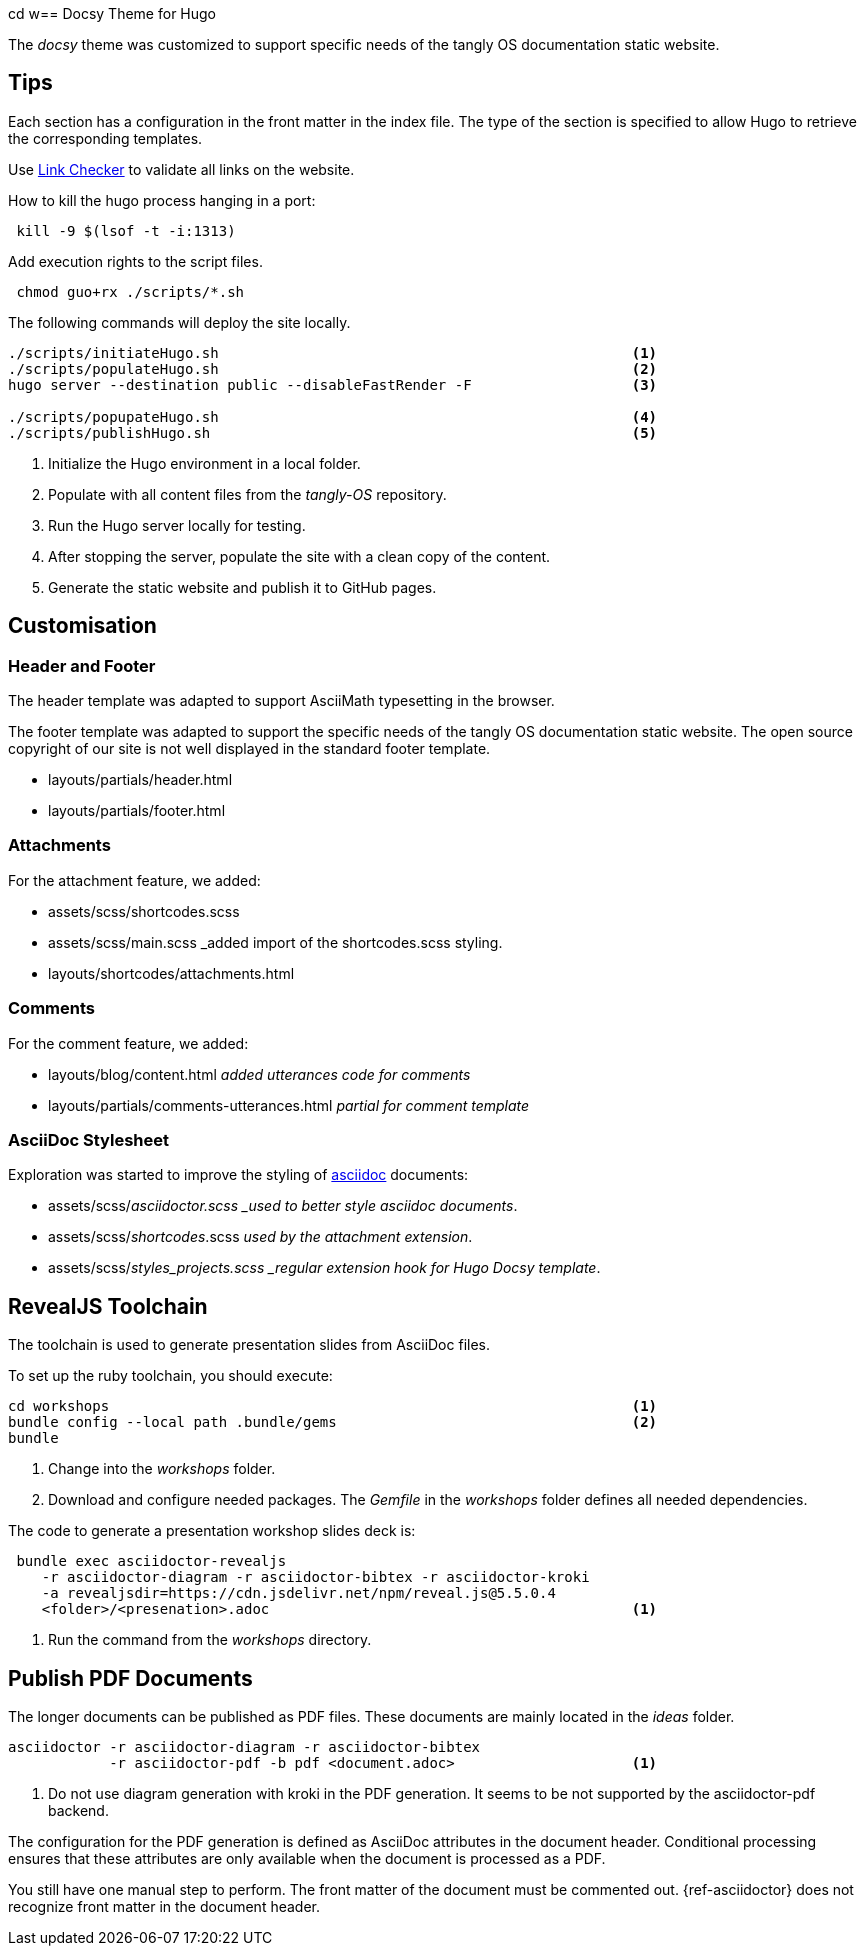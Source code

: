 cd w== Docsy Theme for Hugo

The _docsy_ theme was customized to support specific needs of the tangly OS documentation static website.

== Tips

Each section has a configuration in the front matter in the index file.
The type of the section is specified to allow Hugo to retrieve the corresponding templates.

Use https://linkchecker.github.io/linkchecker/[Link Checker] to validate all links on the website.

How to kill the hugo process hanging in a port:

[source,bash]
----
 kill -9 $(lsof -t -i:1313)
----

Add execution rights to the script files.

[source,console]
----
 chmod guo+rx ./scripts/*.sh
----

The following commands will deploy the site locally.

[source,console]
----
./scripts/initiateHugo.sh                                                 <1>
./scripts/populateHugo.sh                                                 <2>
hugo server --destination public --disableFastRender -F                   <3>

./scripts/popupateHugo.sh                                                 <4>
./scripts/publishHugo.sh                                                  <5>
----

<1> Initialize the Hugo environment in a local folder.
<2> Populate with all content files from the _tangly-OS_ repository.
<3> Run the Hugo server locally for testing.
<4> After stopping the server, populate the site with a clean copy of the content.
<5> Generate the static website and publish it to GitHub pages.

== Customisation

=== Header and Footer

The header template was adapted to support AsciiMath typesetting in the browser.

The footer template was adapted to support the specific needs of the tangly OS documentation static website.
The open source copyright of our site is not well displayed in the standard footer template.

* layouts/partials/header.html
* layouts/partials/footer.html

=== Attachments

For the attachment feature, we added:

* assets/scss/shortcodes.scss
* assets/scss/main.scss _added import of the shortcodes.scss styling.
* layouts/shortcodes/attachments.html

=== Comments

For the comment feature, we added:

* layouts/blog/content.html _added utterances code for comments_
* layouts/partials/comments-utterances.html _partial for comment template_

=== AsciiDoc Stylesheet

Exploration was started to improve the styling of https://asciidoc.org[asciidoc] documents:

* assets/scss/_asciidoctor.scss _used to better style asciidoc documents_.
* assets/scss/_shortcodes_.scss _used by the attachment extension_.
* assets/scss/_styles_projects.scss _regular extension hook for Hugo Docsy template_.

== RevealJS Toolchain

The toolchain is used to generate presentation slides from AsciiDoc files.

To set up the ruby toolchain, you should execute:

[source,console]
----
cd workshops                                                              <1>
bundle config --local path .bundle/gems                                   <2>
bundle
----

<1> Change into the _workshops_ folder.
<2> Download and configure needed packages.
The _Gemfile_ in the _workshops_ folder defines all needed dependencies.

The code to generate a presentation workshop slides deck is:

[source,console]
----
 bundle exec asciidoctor-revealjs
    -r asciidoctor-diagram -r asciidoctor-bibtex -r asciidoctor-kroki
    -a revealjsdir=https://cdn.jsdelivr.net/npm/reveal.js@5.5.0.4
    <folder>/<presenation>.adoc                                           <1>
----

<1> Run the command from the _workshops_ directory.

== Publish PDF Documents

The longer documents can be published as PDF files.
These documents are mainly located in the _ideas_ folder.

[source,console]
----
asciidoctor -r asciidoctor-diagram -r asciidoctor-bibtex
            -r asciidoctor-pdf -b pdf <document.adoc>                     <1>
----

<1> Do not use diagram generation with kroki in the PDF generation.
It seems to be not supported by the asciidoctor-pdf backend.

The configuration for the PDF generation is defined as AsciiDoc attributes in the document header.
Conditional processing ensures that these attributes are only available when the document is processed as a PDF.

You still have one manual step to perform.
The front matter of the document must be commented out.
{ref-asciidoctor} does not recognize front matter in the document header.
